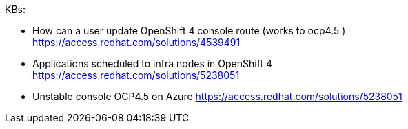 
KBs:

* How can a user update OpenShift 4 console route (works to ocp4.5 ) +
https://access.redhat.com/solutions/4539491 

* Applications scheduled to infra nodes in OpenShift 4 +
https://access.redhat.com/solutions/5238051 

* Unstable console OCP4.5 on Azure
https://access.redhat.com/solutions/5238051 

